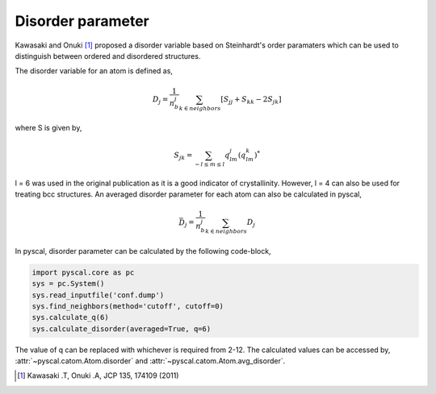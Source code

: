 
Disorder parameter
-------------------

Kawasaki and Onuki [1]_ proposed a disorder variable based
on Steinhardt's order paramaters which can be used to distinguish between ordered
and disordered structures.

The disorder variable for an atom is defined as,

.. math::

    D_j = \frac{1}{n_b^j} \sum_{k \in neighbors } [S_{jj} + S_{kk} - 2S_{jk}]


where S is given by,

.. math::

    S_{jk} = \sum_{-l \leq m \leq l} q_{lm}^j (q_{lm}^k)^*

l = 6 was used in the original publication as it is a good indicator of crystallinity.
However, l = 4 can also be used for treating bcc structures.
An averaged disorder parameter for each atom can also be calculated in pyscal,

.. math::

    \bar{D}_j = \frac{1}{n_b^j} \sum_{k \in neighbors } D_j

In pyscal, disorder parameter can be calculated by the following code-block,

.. code:: python

    import pyscal.core as pc
    sys = pc.System()
    sys.read_inputfile('conf.dump')
    sys.find_neighbors(method='cutoff', cutoff=0)
    sys.calculate_q(6)
    sys.calculate_disorder(averaged=True, q=6)

The value of q can be replaced with whichever is required from 2-12. The calculated values can be accessed by,
:attr:`~pyscal.catom.Atom.disorder` and :attr:`~pyscal.catom.Atom.avg_disorder`.

.. [1] Kawasaki .T, Onuki .A, JCP 135, 174109 (2011)
